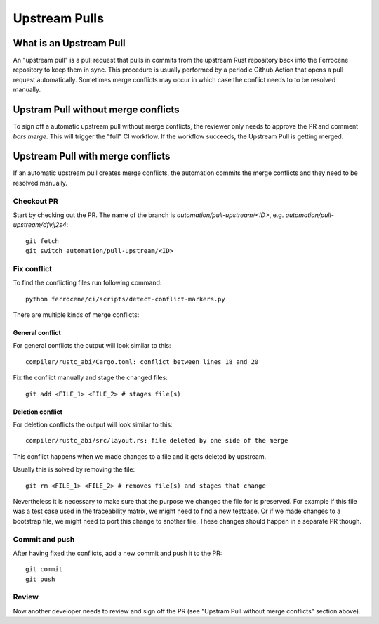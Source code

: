 .. SPDX-License-Identifier: MIT OR Apache-2.0
   SPDX-FileCopyrightText: The Ferrocene Developers

Upstream Pulls
==============

What is an Upstream Pull
------------------------

An "upstream pull" is a pull request that pulls in commits from the upstream Rust
repository back into the Ferrocene repository to keep them in sync. This
procedure is usually performed by a periodic Github Action that opens a pull
request automatically. Sometimes merge conflicts may occur in which case the conflict
needs to to be resolved manually.

Upstram Pull without merge conflicts
---------------------

To sign off a automatic upstream pull without merge conflicts, the reviewer only
needs to approve the PR and comment `bors merge`. This will trigger the "full" CI
workflow. If the workflow succeeds, the Upstream Pull is getting merged.

Upstream Pull with merge conflicts
----------------------------------

If an automatic upstream pull creates merge conflicts, the automation commits the
merge conflicts and they need to be resolved manually.

Checkout PR
^^^^^^^^^^^

Start by checking out the PR. The name of the branch is
`automation/pull-upstream/<ID>`, e.g. `automation/pull-upstream/dfvjj2s4`::

    git fetch
    git switch automation/pull-upstream/<ID>

Fix conflict
^^^^^^^^^^^^

To find the conflicting files run following command::

  python ferrocene/ci/scripts/detect-conflict-markers.py

There are multiple kinds of merge conflicts:

General conflict
""""""""""""""""

For general conflicts the output will look similar to this::

  compiler/rustc_abi/Cargo.toml: conflict between lines 18 and 20

Fix the conflict manually and stage the changed files::

  git add <FILE_1> <FILE_2> # stages file(s)

Deletion conflict
"""""""""""""""""

For deletion conflicts the output will look similar to this::

  compiler/rustc_abi/src/layout.rs: file deleted by one side of the merge

This conflict happens when we made changes to a file and it gets deleted by
upstream.

Usually this is solved by removing the file::

  git rm <FILE_1> <FILE_2> # removes file(s) and stages that change

Nevertheless it is necessary to make sure that the purpose we changed the file
for is preserved. For example if this file was a test case used in the
traceability matrix, we might need to find a new testcase. Or if we made
changes to a bootstrap file, we might need to port this change to another file.
These changes should happen in a separate PR though.

Commit and push
^^^^^^^^^^^^^^^

After having fixed the conflicts, add a new commit and push it to the PR::

  git commit
  git push

Review
^^^^^^

Now another developer needs to review and sign off the PR (see "Upstram Pull without
merge conflicts" section above).
